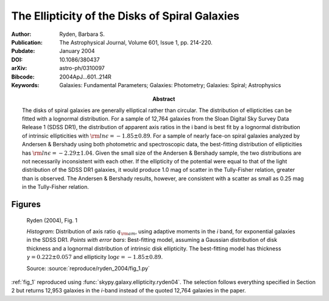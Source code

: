 .. index:: Ryden (2004)

The Ellipticity of the Disks of Spiral Galaxies
===============================================

:Author: Ryden, Barbara S.

:Abstract: The disks of spiral galaxies are generally elliptical rather than
    circular. The distribution of ellipticities can be fitted with a lognormal
    distribution. For a sample of 12,764 galaxies from the Sloan Digital Sky
    Survey Data Release 1 (SDSS DR1), the distribution of apparent axis ratios
    in the i band is best fit by a lognormal distribution of intrinsic
    ellipticities with :math:`{\rm ln} \epsilon = -1.85 \pm 0.89`. For a sample
    of nearly face-on spiral galaxies analyzed by Andersen & Bershady using both
    photometric and spectroscopic data, the best-fitting distribution of
    ellipticities has :math:`{\rm ln} \epsilon = -2.29 \pm 1.04`. Given the
    small size of the Andersen & Bershady sample, the two distributions are not
    necessarily inconsistent with each other. If the ellipticity of the
    potential were equal to that of the light distribution of the SDSS DR1
    galaxies, it would produce 1.0 mag of scatter in the Tully-Fisher relation,
    greater than is observed. The Andersen & Bershady results, however, are
    consistent with a scatter as small as 0.25 mag in the Tully-Fisher relation.

:Publication: The Astrophysical Journal, Volume 601, Issue 1, pp. 214-220.
:Pubdate: January 2004
:DOI: 10.1086/380437
:arXiv: astro-ph/0310097
:Bibcode: 2004ApJ...601..214R
:Keywords: Galaxies: Fundamental Parameters; Galaxies: Photometry; Galaxies:
    Spiral; Astrophysics

Figures
-------

.. _fig_1:
.. figure:: fig_1.*
   :width: 60%

   Ryden (2004), Fig. 1

   *Histogram*: Distribution of axis ratio :math:`q_{\rm am}`, using
   adaptive moments in the *i* band, for exponential galaxies in the SDSS DR1.
   *Points with error bars*: Best-fitting model, assuming a Gaussian
   distribution of disk thickness and a lognormal distribution of intrinsic
   disk ellipticity. The best-fitting model has thickness :math:`\gamma = 0.222
   \pm 0.057` and ellipticity :math:`\log\epsilon = -1.85 \pm 0.89`.

   Source: :source:`reproduce/ryden_2004/fig_1.py`

:ref:`fig_1` reproduced using :func:`skypy.galaxy.ellipticity.ryden04`. The
selection follows everything specified in Section 2 but returns 12,953 galaxies
in the *i*-band instead of the quoted 12,764 galaxies in the paper.
